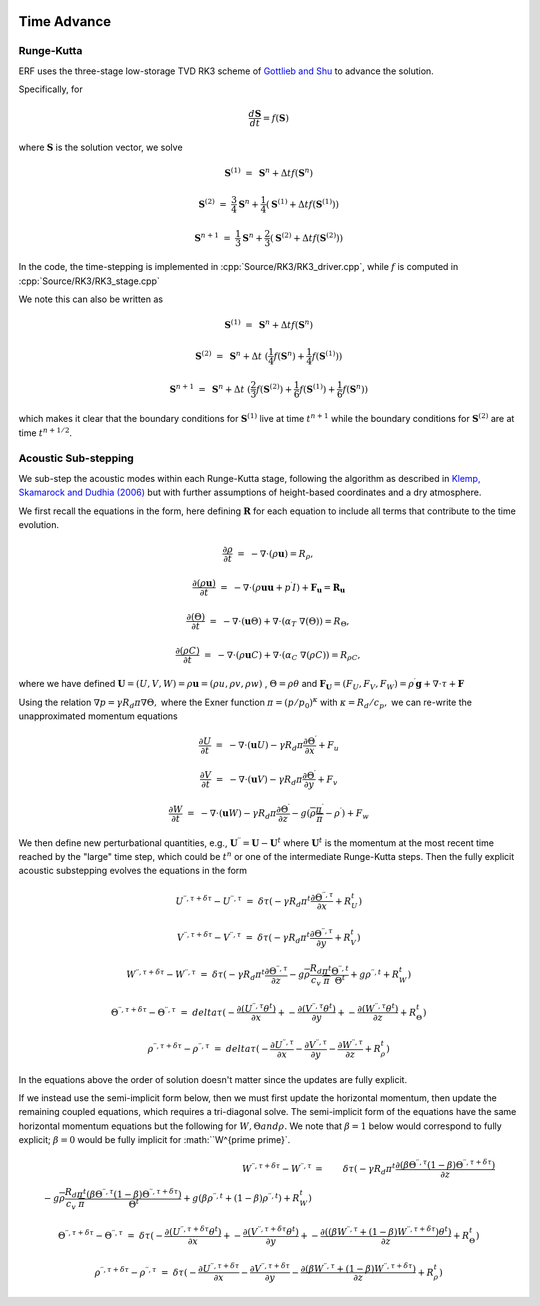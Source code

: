 
 .. role:: cpp(code)
    :language: c++

 .. role:: f(code)
    :language: fortran


.. _Algorithms:


Time Advance
============

Runge-Kutta
-----------

ERF uses the three-stage low-storage TVD RK3 scheme of `Gottlieb and Shu`_ to advance the solution.

.. _`Gottlieb and Shu`: https://www.ams.org/journals/mcom/1998-67-221/S0025-5718-98-00913-2/S0025-5718-98-00913-2.pdf

Specifically, for

.. math::

  \frac{d \mathbf{S}}{dt} = f(\mathbf{S})

where :math:`\mathbf{S}` is the solution vector, we solve

.. math::

  \mathbf{S}^{(1)} &=& \mathbf{S}^n + \Delta t f(\mathbf{S}^n)

  \mathbf{S}^{(2)} &=& \frac{3}{4} \mathbf{S}^n + \frac{1}{4} ( \mathbf{S}^{(1)} + \Delta t f(\mathbf{S}^{(1)}) )

  \mathbf{S}^{n+1} &=& \frac{1}{3} \mathbf{S}^n + \frac{2}{3} ( \mathbf{S}^{(2)} + \Delta t f(\mathbf{S}^{(2)}) )

In the code, the time-stepping is implemented in :cpp:`Source/RK3/RK3_driver.cpp`, while
:math:`f` is computed in :cpp:`Source/RK3/RK3_stage.cpp`

We note this can also be written as

.. math::

  \mathbf{S}^{(1)} &=& \mathbf{S}^n + \Delta t f(\mathbf{S}^n)

  \mathbf{S}^{(2)} &=& \mathbf{S}^n + \Delta t \; ( \frac{1}{4} f(\mathbf{S}^n) +  \frac{1}{4} f(\mathbf{S}^{(1)}) )

  \mathbf{S}^{n+1} &=& \mathbf{S}^n + \Delta t \; ( \frac{2}{3} f(\mathbf{S}^{(2)}) + \frac{1}{6} f(\mathbf{S}^{(1)}) +  \frac{1}{6} f(\mathbf{S}^{n}) )

which makes it clear that the boundary conditions for :math:`\mathbf{S}^{(1)}` live at time :math:`t^{n+1}`
while the boundary conditions for :math:`\mathbf{S}^{(2)}` are at time :math:`t^{n+1/2}`.

Acoustic Sub-stepping
---------------------

We sub-step the acoustic modes within each Runge-Kutta stage, following the algorithm
as described in `Klemp, Skamarock and Dudhia (2006)`_ but with further assumptions of height-based coordinates and a dry atmosphere.

.. _`Klemp, Skamarock and Dudhia (2006)`: https://journals.ametsoc.org/view/journals/mwre/135/8/mwr3440.1.xml

We first recall the equations in the form, here defining :math:`\mathbf{R}` for each equation to include all terms that contribute to the time evolution.

.. math::

  \frac{\partial \rho}{\partial t} &=& - \nabla \cdot (\rho \mathbf{u}) = R_\rho,

  \frac{\partial (\rho \mathbf{u})}{\partial t} &=& - \nabla \cdot (\rho \mathbf{u} \mathbf{u} + p^\prime I) + {\mathbf F}_\mathbf{u} = \mathbf{R}_\mathbf{u}

  \frac{\partial (\Theta)}{\partial t} &=& - \nabla \cdot (\mathbf{u} \Theta) + \nabla \cdot (\alpha_{T}\ \nabla (\Theta)) = R_{\Theta},

  \frac{\partial (\rho C)}{\partial t} &=& - \nabla \cdot (\rho \mathbf{u} C) + \nabla \cdot (\alpha_{C}\ \nabla (\rho C)) = R_{\rho C},

where we have defined :math:`\mathbf{U} = (U,V,W) = \rho \mathbf{u} = (\rho u, \rho v, \rho w)` , :math:`\Theta = \rho \theta` and
:math:`\mathbf{F}_\mathbf{U} = (F_U, F_V, F_W) = \rho^\prime \mathbf{g} + \nabla \cdot \tau + \mathbf{F}`

Using the relation :math:`\nabla p = \gamma R_d \pi \nabla \Theta,` where the Exner function :math:`\pi = (p/p_0)^\kappa` with :math:`\kappa = R_d / c_p,`
we can re-write the unapproximated momentum equations

.. math::

  \frac{\partial U}{\partial t} &=& - \nabla \cdot (\mathbf{u} U) - \gamma R_d \pi \frac{\partial \Theta^\prime}{\partial x} + F_u

  \frac{\partial V}{\partial t} &=& - \nabla \cdot (\mathbf{u} V) - \gamma R_d \pi \frac{\partial \Theta^\prime}{\partial y} + F_v

  \frac{\partial W}{\partial t} &=& - \nabla \cdot (\mathbf{u} W) - \gamma R_d \pi \frac{\partial \Theta^\prime}{\partial z}
                                                                              - g (\overline{\rho} \frac{\pi^\prime}{\overline{\pi}} - \rho^\prime) + F_w


We then define new perturbational quantities, e.g., :math:`\mathbf{U}^{\prime \prime} = \mathbf{U} - \mathbf{U}^t` where :math:`\mathbf{U}^t`
is the momentum at the most recent time reached by the "large" time step, which could be :math:`t^{n}` or one of the intermediate
Runge-Kutta steps.  Then the fully explicit acoustic substepping evolves the equations in the form

.. math::

  U^{\prime \prime, \tau + \delta \tau} - U^{\prime \prime, \tau} &=&  \delta \tau (
              -\gamma R_d \pi^t \frac{\partial \Theta^{\prime \prime, \tau}}{\partial x} + R^t_U)

  V^{\prime \prime, \tau + \delta \tau} - V^{\prime \prime, \tau} &=&  \delta \tau (
              -\gamma R_d \pi^t \frac{\partial \Theta^{\prime \prime, \tau}}{\partial y} + R^t_V)

  W^{\prime \prime, \tau + \delta \tau} - W^{\prime \prime, \tau} &=&  \delta \tau (
            -\gamma R_d \pi^t \frac{\partial \Theta^{\prime \prime, \tau}}{\partial z}
            - g \overline{\rho} \frac{R_d}{c_v} \frac{\pi^t}{\overline{\pi}} \frac{\Theta^{\prime \prime, t}}{\Theta^t}
            + g \rho^{\prime \prime, t} + R^t_W )

  \Theta^{\prime \prime, \tau + \delta \tau} - \Theta^{\prime \prime, \tau} &=& delta \tau (
          -\frac{\partial (U^{\prime \prime, \tau} \theta^t)}{\partial x} +
          -\frac{\partial (V^{\prime \prime, \tau} \theta^t)}{\partial y} +
          -\frac{\partial (W^{\prime \prime, \tau} \theta^t)}{\partial z} +  R^t_{\Theta} )

  \rho^{\prime \prime, \tau + \delta \tau} -\rho^{\prime \prime, \tau} &=& delta \tau (
          - \frac{\partial U^{\prime \prime, \tau}}{\partial x} - \frac{\partial V^{\prime \prime, \tau}}{\partial y}
          - \frac{\partial W^{\prime \prime, \tau}}{\partial z} +  R^t_{\rho} )

In the equations above the order of solution doesn't matter since the updates are fully explicit.

If we instead use the semi-implicit form below, then we must first update the horizontal momentum, then update the remaining coupled equations,
which requires a tri-diagonal solve.  The semi-implicit form of the equations have the same horizontal momentum equations but the
following for :math:`W, \Theta and \rho.`  We note that :math:`\beta = 1` below would correspond to fully explicit; :math:`\beta = 0` would be fully implicit for
:math:``W^{\prime \prime}`.

.. math::

  W^{\prime \prime, \tau + \delta \tau} - W^{\prime \prime, \tau} &=&  \delta \tau (
            -\gamma R_d \pi^t \frac{\partial ( \beta \Theta^{\prime \prime, \tau}  (1 - \beta) \Theta^{\prime \prime, \tau + \delta \tau} ) }{\partial z} \\
            - g \overline{\rho} \frac{R_d}{c_v} \frac{\pi^t}{\overline{\pi}}
             \frac{ ( \beta \Theta^{\prime \prime, \tau}  (1 - \beta) \Theta^{\prime \prime, \tau + \delta \tau} )}{\Theta^t}
            + g (\beta \rho^{\prime \prime, t} + (1 - \beta) \rho^{\prime \prime, t} ) + R^t_W )

  \Theta^{\prime \prime, \tau + \delta \tau} - \Theta^{\prime \prime, \tau} &=&  \delta \tau (
          -\frac{\partial (U^{\prime \prime, \tau + \delta \tau} \theta^t)}{\partial x} +
          -\frac{\partial (V^{\prime \prime, \tau + \delta \tau} \theta^t)}{\partial y} +
          -\frac{\partial (( \beta W^{\prime \prime, \tau} + (1 - \beta) W^{\prime \prime, \tau + \delta \tau} ) \theta^t)}{\partial z} +  R^t_{\Theta} )

  \rho^{\prime \prime, \tau + \delta \tau} - \rho^{\prime \prime, \tau} &=&  \delta \tau (
          - \frac{\partial U^{\prime \prime, \tau + \delta \tau }}{\partial x}
          - \frac{\partial V^{\prime \prime, \tau + \delta \tau }}{\partial y}
          - \frac{\partial (\beta W^{\prime \prime, \tau} + (1-\beta) W^{\prime \prime, \tau + \delta \tau})}{\partial z} +  R^t_{\rho} )

